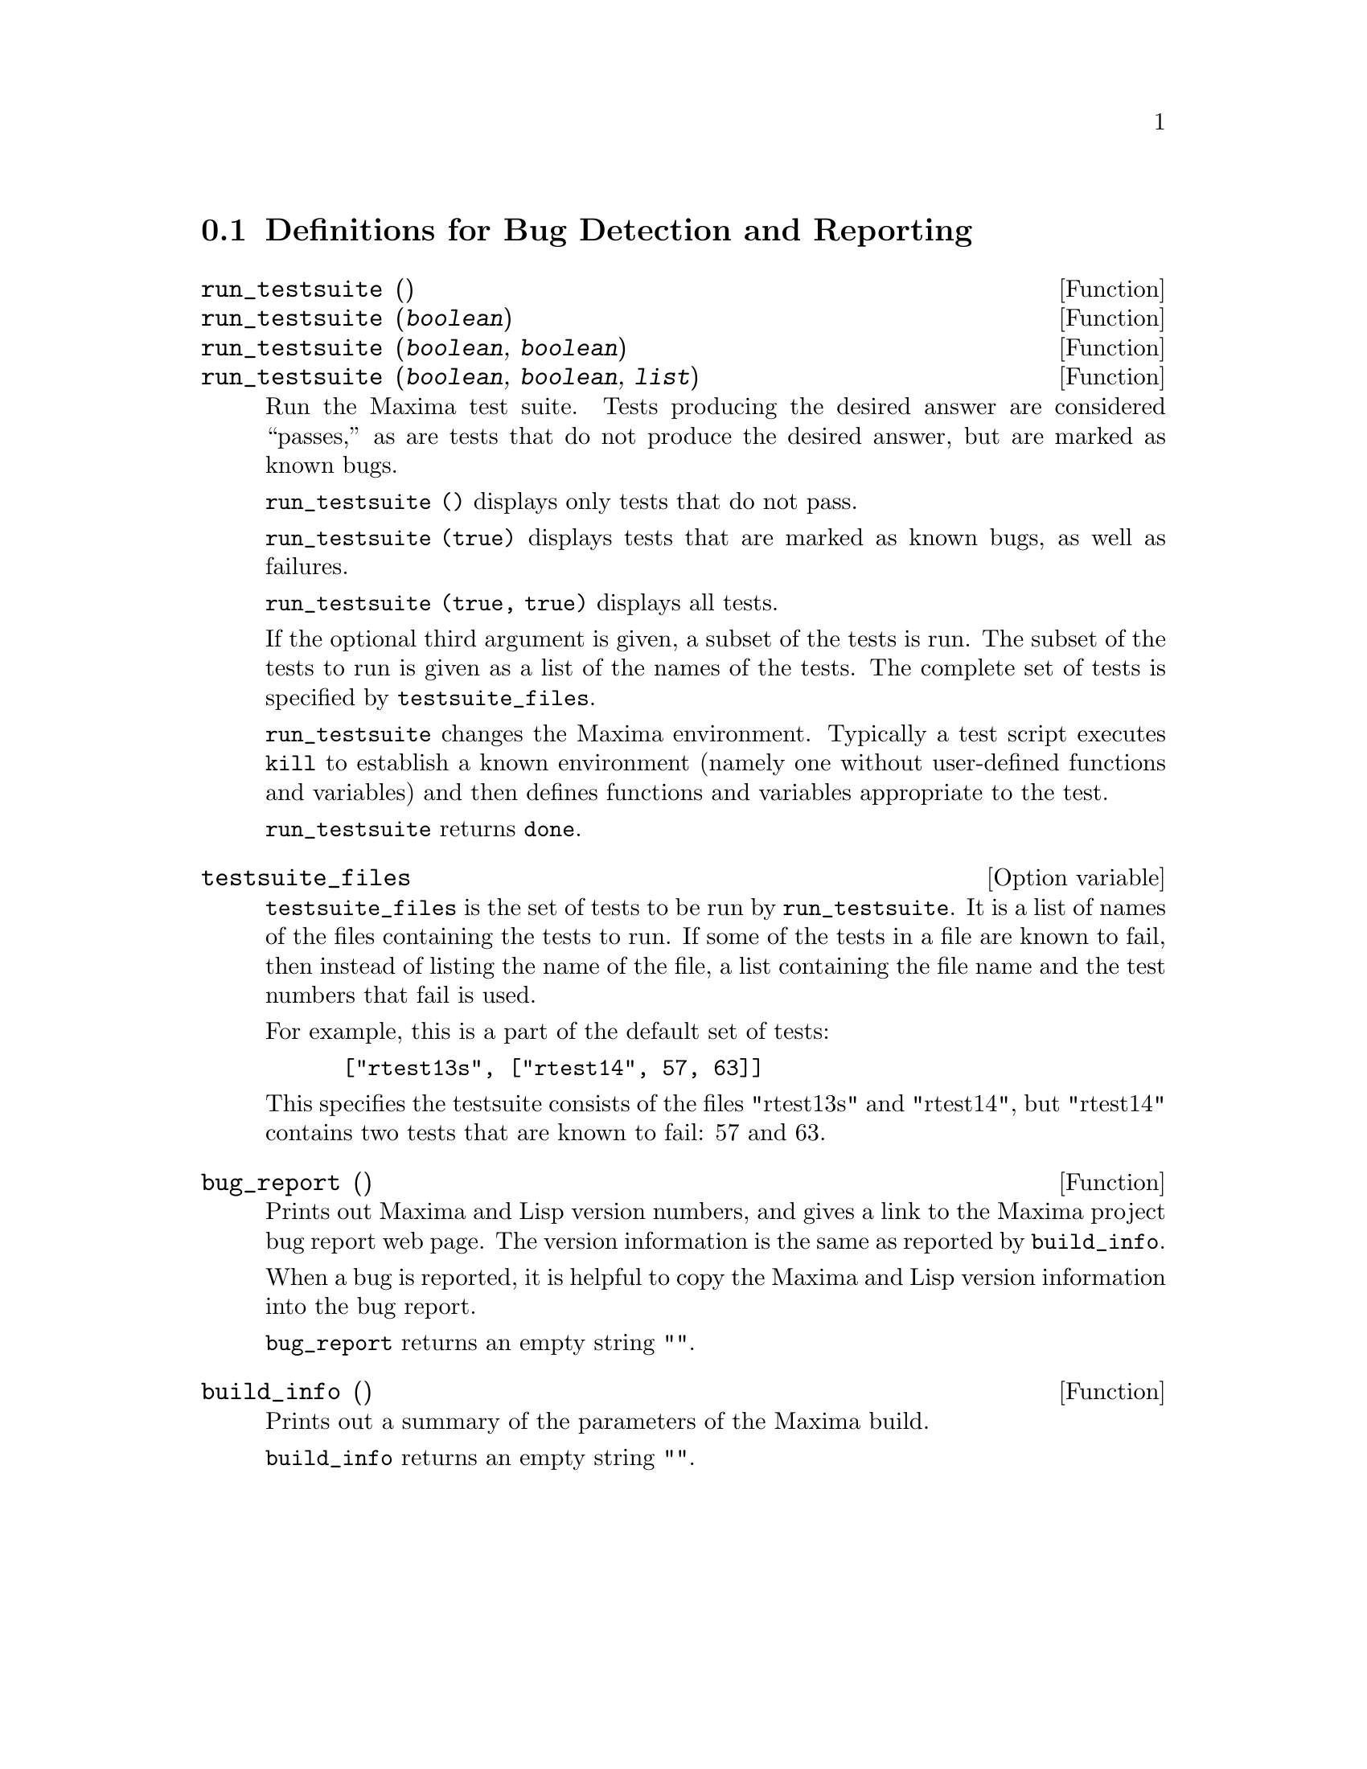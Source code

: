 
@menu
* Definitions for Bug Detection and Reporting::
@end menu

@node Definitions for Bug Detection and Reporting
@section Definitions for Bug Detection and Reporting
@deffn {Function} run_testsuite ()
@deffnx {Function} run_testsuite (@var{boolean})
@deffnx {Function} run_testsuite (@var{boolean}, @var{boolean})
@deffnx {Function} run_testsuite (@var{boolean}, @var{boolean}, @var{list})
Run the Maxima test suite. Tests producing the desired answer are
considered ``passes,'' as are tests that do not produce the desired
answer, but are marked as known bugs.

@code{run_testsuite ()} displays only tests that do not pass.

@code{run_testsuite (true)} displays tests that are marked as known bugs, as
well as failures.

@code{run_testsuite (true, true)} displays all tests.

If the optional third argument is given, a subset of the tests is run.
The subset of the tests to run is given as a list of the names of the
tests.  The complete set of tests is specified by @code{testsuite_files}.

@code{run_testsuite} changes the Maxima environment.
Typically a test script executes @code{kill} to establish a known environment
(namely one without user-defined functions and variables)
and then defines functions and variables appropriate to the test.

@code{run_testsuite} returns @code{done}.
@end deffn

@defvr {Option variable} testsuite_files

@code{testsuite_files} is the set of tests to be run by
@code{run_testsuite}.  It is a list of names of the files containing
the tests to run.  If some of the tests in a file are known to fail,
then instead of listing the name of the file, a list containing the
file name and the test numbers that fail is used.

For example, this is a part of the default set of tests:

@example
 ["rtest13s", ["rtest14", 57, 63]]
@end example

This specifies the testsuite consists of the files "rtest13s" and
"rtest14", but "rtest14" contains two tests that are known to fail: 57
and 63.
@end defvr

@deffn {Function} bug_report ()
Prints out Maxima and Lisp version numbers, and gives a link
to the Maxima project bug report web page.
The version information is the same as reported by @code{build_info}.

When a bug is reported, it is helpful to copy the Maxima
and Lisp version information into the bug report.

@code{bug_report} returns an empty string @code{""}.
@end deffn

@deffn {Function} build_info ()
Prints out a summary of the parameters of the Maxima build.

@code{build_info} returns an empty string @code{""}.
@end deffn
